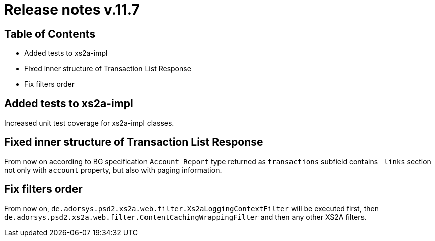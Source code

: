 = Release notes v.11.7

== Table of Contents

* Added tests to xs2a-impl
* Fixed inner structure of Transaction List Response
* Fix filters order

== Added tests to xs2a-impl

Increased unit test coverage for xs2a-impl classes.

== Fixed inner structure of Transaction List Response

From now on according to BG specification `Account Report` type returned as
`transactions` subfield contains `_links` section not only with `account` property,
but also with paging information.

== Fix filters order

From now on, `de.adorsys.psd2.xs2a.web.filter.Xs2aLoggingContextFilter` will be executed first,
then `de.adorsys.psd2.xs2a.web.filter.ContentCachingWrappingFilter` and then any other XS2A filters.

